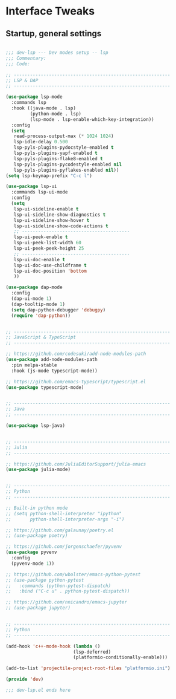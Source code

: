 #+STARTUP: overview
* Interface Tweaks
** Startup, general settings
#+BEGIN_SRC emacs-lisp

    ;;; dev-lsp --- Dev modes setup -- lsp
    ;;; Commentary:
    ;;; Code:

    ;; ----------------------------------------------------------
    ;; LSP & DAP
    ;; ----------------------------------------------------------

    (use-package lsp-mode
      :commands lsp
      :hook ((java-mode . lsp)
             (python-mode . lsp)
             (lsp-mode . lsp-enable-which-key-integration))
      :config
      (setq
       read-process-output-max (* 1024 1024)
       lsp-idle-delay 0.500
       lsp-pyls-plugins-pydocstyle-enabled t
       lsp-pyls-plugins-yapf-enabled t
       lsp-pyls-plugins-flake8-enabled t
       lsp-pyls-plugins-pycodestyle-enabled nil
       lsp-pyls-plugins-pyflakes-enabled nil))
    (setq lsp-keymap-prefix "C-c l")

    (use-package lsp-ui
      :commands lsp-ui-mode
      :config
      (setq
       lsp-ui-sideline-enable t
       lsp-ui-sideline-show-diagnostics t
       lsp-ui-sideline-show-hover t
       lsp-ui-sideline-show-code-actions t
       ;; ----------------------------------------
       lsp-ui-peek-enable t
       lsp-ui-peek-list-width 60
       lsp-ui-peek-peek-height 25
       ;; ----------------------------------------
       lsp-ui-doc-enable t
       lsp-ui-doc-use-childframe t
       lsp-ui-doc-position 'bottom
       ))

    (use-package dap-mode
      :config
      (dap-ui-mode 1)
      (dap-tooltip-mode 1)
      (setq dap-python-debugger 'debugpy)
      (require 'dap-python))


    ;; ----------------------------------------------------------
    ;; JavaScript & TypeScript
    ;; ----------------------------------------------------------

    ;; https://github.com/codesuki/add-node-modules-path
    (use-package add-node-modules-path
      :pin melpa-stable
      :hook (js-mode typescript-mode))

    ;; https://github.com/emacs-typescript/typescript.el
    (use-package typescript-mode)


    ;; ----------------------------------------------------------
    ;; Java
    ;; ----------------------------------------------------------

    (use-package lsp-java)


    ;; ----------------------------------------------------------
    ;; Julia
    ;; ----------------------------------------------------------

    ;; https://github.com/JuliaEditorSupport/julia-emacs
    (use-package julia-mode)


    ;; ----------------------------------------------------------
    ;; Python
    ;; ----------------------------------------------------------

    ;; Built-in python mode
    ;; (setq python-shell-interpreter "ipython"
    ;;       python-shell-interpreter-args "-i")

    ;; https://github.com/galaunay/poetry.el
    ;; (use-package poetry)

    ;; https://github.com/jorgenschaefer/pyvenv
    (use-package pyvenv
      :config
      (pyvenv-mode 1))

    ;; https://github.com/wbolster/emacs-python-pytest
    ;; (use-package python-pytest
    ;;   :commands (python-pytest-dispatch)
    ;;   :bind ("C-c u" . python-pytest-dispatch))

    ;; https://github.com/nnicandro/emacs-jupyter
    ;; (use-package jupyter)


    ;; ----------------------------------------------------------
    ;; Python
    ;; ----------------------------------------------------------

    (add-hook 'c++-mode-hook (lambda ()
                             (lsp-deferred)
                             (platformio-conditionally-enable)))

    (add-to-list 'projectile-project-root-files "platformio.ini")

    (provide 'dev)

    ;;; dev-lsp.el ends here

#+END_SRC
